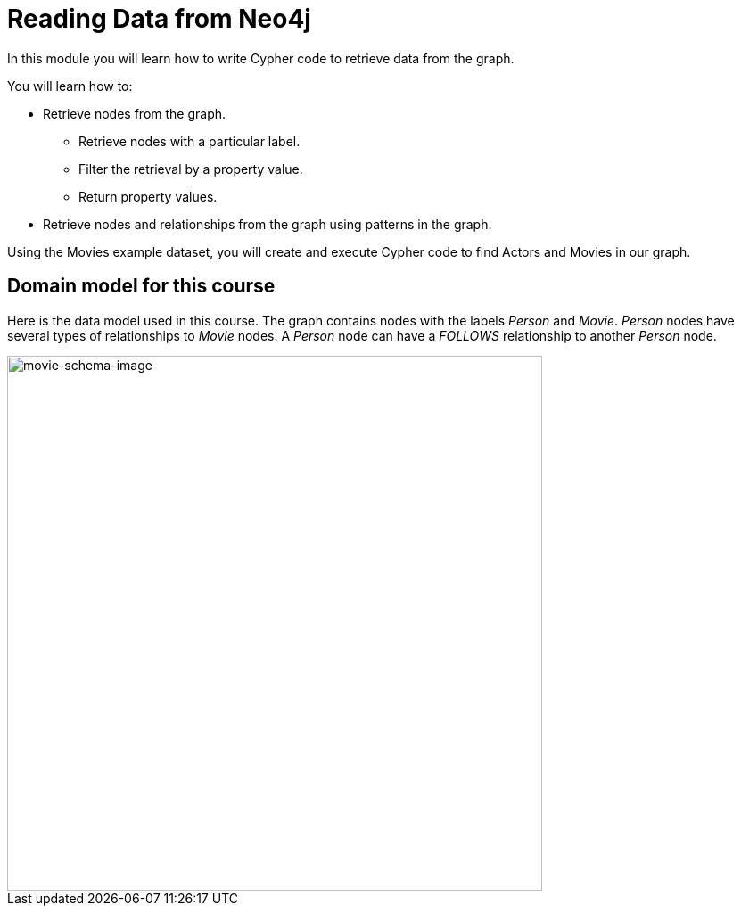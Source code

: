 = Reading Data from Neo4j
:order: 2


In this module you will learn how to write Cypher code to retrieve data from the graph.

You will learn how to:

* Retrieve nodes from the graph.
** Retrieve nodes with a particular label.
** Filter the retrieval by a property value.
** Return property values.
* Retrieve nodes and relationships from the graph using patterns in the graph.

Using the Movies example dataset, you will create and execute Cypher code to find Actors and Movies in our graph.

== Domain model for this course

Here is the data model used in this course.
The graph contains nodes with the labels _Person_ and _Movie_.
_Person_ nodes have several types of relationships to _Movie_ nodes.
A _Person_ node can have a _FOLLOWS_ relationship to another _Person_ node.

image::images/movie-schema.svg[movie-schema-image,width=600,align=center]